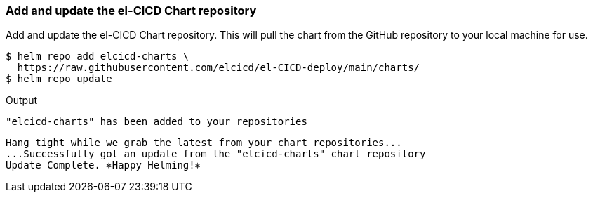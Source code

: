 === Add and update the el-CICD Chart repository 

Add and update the el-CICD Chart repository.  This will pull the chart from the GitHub repository to your local machine for use.

```
$ helm repo add elcicd-charts \
  https://raw.githubusercontent.com/elcicd/el-CICD-deploy/main/charts/
$ helm repo update
```
Output::
```
"elcicd-charts" has been added to your repositories
```

```
Hang tight while we grab the latest from your chart repositories...
...Successfully got an update from the "elcicd-charts" chart repository
Update Complete. ⎈Happy Helming!⎈
```